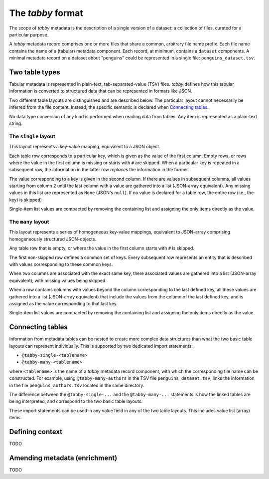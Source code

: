 The `tabby` format
******************

The scope of `tabby` metadata is the description of a single version of a
dataset: a collection of files, curated for a particular purpose.

A `tabby` metadata record comprises one or more files that share a common,
arbitrary file name prefix. Each file name contains the name of a (tabular)
metadata component. Each record, at minimum, contains a ``dataset``
components. A minimal metadata record on a dataset about "penguins" could
be represented in a single file: ``penguins_dataset.tsv``.


Two table types
===============

Tabular metadata is represented in plain-text, tab-separated-value (TSV) files.
`tabby` defines how this tabular information is converted to structured data
that can be represented in formats like JSON.

Two different table layouts are distinguished and are described below. The
particular layout cannot necessarily be inferred from the file content.
Instead, the specific semantic is declared when `Connecting tables`_.

No data type conversion of any kind is performed when reading data from
tables. Any item is represented as a plain-text string.


The ``single`` layout
---------------------

This layout represents a key-value mapping, equivalent to a JSON object.

Each table row corresponds to a particular key, which is given as the value of
the first column. Empty rows, or rows where the value in the first column is
missing or starts with ``#`` are skipped. When a particular key is repeated in a
subsequent row, the information in the latter row *replaces* the information in
the former.

The value corresponding to a key is given in the second column. If there are
values in subsequent columns, all values starting from column 2 until the last
column with a value are gathered into a list (JSON-array equivalent). Any missing
values in this list are represented as ``None`` (JSON's ``null``). If no value
is declared for a table row, the entire row (i.e., the key) is skipped)

Single-item list values are compacted by removing the containing list and
assigning the only items directly as the value.


The ``many`` layout
---------------------

This layout represents a series of homogeneous key-value mappings, equivalent
to JSON-array comprising homogeneously structured JSON-objects.

Any table row that is empty, or where the value in the first column starts with
``#`` is skipped.

The first non-skipped row defines a common set of keys. Every subsequent row
represents an entity that is described with values corresponding to these
common keys.

When two columns are associated with the exact same key, there associated
values are gathered into a list (JSON-array equivalent), with missing values
being skipped.

When a row contains columns with values beyond the column corresponding to the
last defined key, all these values are gathered into a list (JSON-array
equivalent) that include the values from the column of the last defined key,
and is assigned as the value corresponding to that last key.

Single-item list values are compacted by removing the containing list and
assigning the only items directly as the value.


Connecting tables
=================

Information from metadata tables can be nested to create more complex data
structures than what the two basic table layouts can represent individually.
This is supported by two dedicated import statements:

- ``@tabby-single-<tablename>``
- ``@tabby-many-<tablename>``

where ``<tablename>`` is the name of a `tabby` metadata record component, with
which the corresponding file name can be constructed. For example, using
``@tabby-many-authors`` in the TSV file ``penguins_dataset.tsv``, links the
information in the file ``penguins_authors.tsv`` located in the same directory.

The difference between the ``@tabby-single-...`` and the ``@tabby-many-...``
statements is how the linked tables are being interpreted, and correspond to
the two basic table layouts.

These import statements can be used in any value field in any of the two table
layouts. This includes value list (array) items.


Defining context
================

TODO


Amending metadata (enrichment)
==============================

TODO

